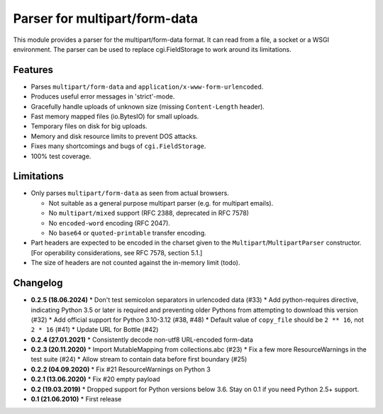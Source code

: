 Parser for multipart/form-data
==============================

This module provides a parser for the multipart/form-data format. It can read
from a file, a socket or a WSGI environment. The parser can be used to replace
cgi.FieldStorage to work around its limitations.

Features
--------

* Parses ``multipart/form-data`` and ``application/x-www-form-urlencoded``.
* Produces useful error messages in 'strict'-mode.
* Gracefully handle uploads of unknown size (missing ``Content-Length`` header).
* Fast memory mapped files (io.BytesIO) for small uploads.
* Temporary files on disk for big uploads.
* Memory and disk resource limits to prevent DOS attacks.
* Fixes many shortcomings and bugs of ``cgi.FieldStorage``.
* 100% test coverage.

Limitations
-----------

* Only parses ``multipart/form-data`` as seen from actual browsers.

  * Not suitable as a general purpose multipart parser (e.g. for multipart emails).
  * No ``multipart/mixed`` support (RFC 2388, deprecated in RFC 7578)
  * No ``encoded-word`` encoding (RFC 2047).
  * No ``base64`` or ``quoted-printable`` transfer encoding.
  
* Part headers are expected to be encoded in the charset given to the ``Multipart``/``MultipartParser`` constructor.
  [For operability considerations, see RFC 7578, section 5.1.]
* The size of headers are not counted against the in-memory limit (todo).

Changelog
---------

* **0.2.5 (18.06.2024)**
  * Don't test semicolon separators in urlencoded data (#33)
  * Add python-requires directive, indicating Python 3.5 or later is required and preventing older Pythons from attempting to download this version (#32)
  * Add official support for Python 3.10-3.12 (#38, #48)
  * Default value of ``copy_file`` should be ``2 ** 16``, not ``2 * 16`` (#41)
  * Update URL for Bottle (#42)

* **0.2.4 (27.01.2021)**
  * Consistently decode non-utf8 URL-encoded form-data

* **0.2.3 (20.11.2020)**
  * Import MutableMapping from collections.abc (#23)
  * Fix a few more ResourceWarnings in the test suite (#24)
  * Allow stream to contain data before first boundary (#25)

* **0.2.2 (04.09.2020)**
  * Fix #21 ResourceWarnings on Python 3

* **0.2.1 (13.06.2020)**
  * Fix #20 empty payload

* **0.2 (19.03.2019)**
  * Dropped support for Python versions below 3.6. Stay on 0.1 if you need Python 2.5+ support.

* **0.1 (21.06.2010)**
  * First release
